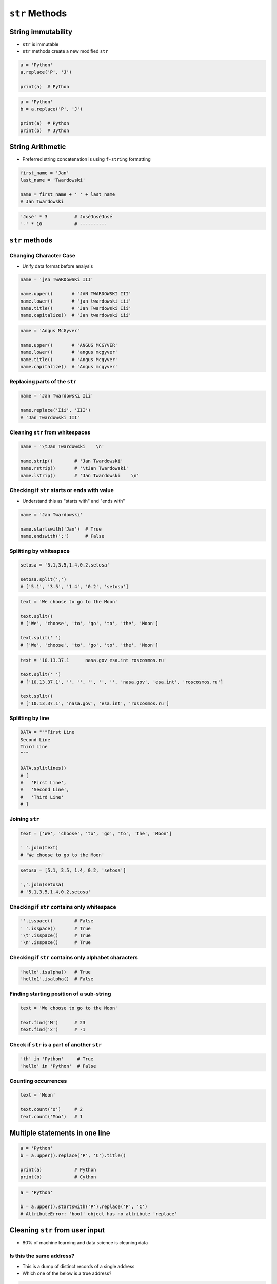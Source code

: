 ***************
``str`` Methods
***************


String immutability
===================
* ``str`` is immutable
* ``str`` methods create a new modified ``str``

.. code-block:: python

    a = 'Python'
    a.replace('P', 'J')

    print(a)  # Python

.. code-block:: python

    a = 'Python'
    b = a.replace('P', 'J')

    print(a)  # Python
    print(b)  # Jython


String Arithmetic
=================
* Preferred string concatenation is using ``f-string`` formatting

.. code-block:: python

    first_name = 'Jan'
    last_name = 'Twardowski'

    name = first_name + ' ' + last_name
    # Jan Twardowski

.. code-block:: python

    'José' * 3          # JoséJoséJosé
    '-' * 10            # ----------


``str`` methods
===============

Changing Character Case
-----------------------
* Unify data format before analysis

.. code-block:: python

    name = 'jAn TwARDowSKi III'

    name.upper()       # 'JAN TWARDOWSKI III'
    name.lower()       # 'jan twardowski iii'
    name.title()       # 'Jan Twardowski Iii'
    name.capitalize()  # 'Jan twardowski iii'

.. code-block:: python

    name = 'Angus McGyver'

    name.upper()       # 'ANGUS MCGYVER'
    name.lower()       # 'angus mcgyver'
    name.title()       # 'Angus Mcgyver'
    name.capitalize()  # 'Angus mcgyver'

Replacing parts of the ``str``
------------------------------
.. code-block:: python

    name = 'Jan Twardowski Iii'

    name.replace('Iii', 'III')
    # 'Jan Twardowski III'

Cleaning ``str`` from whitespaces
---------------------------------
.. code-block:: python

    name = '\tJan Twardowski    \n'

    name.strip()        # 'Jan Twardowski'
    name.rstrip()       # '\tJan Twardowski'
    name.lstrip()       # 'Jan Twardowski    \n'

Checking if ``str`` starts or ends with value
---------------------------------------------
* Understand this as "starts with" and "ends with"

.. code-block:: python

    name = 'Jan Twardowski'

    name.startswith('Jan')  # True
    name.endswith(';')      # False

Splitting by whitespace
-----------------------
.. code-block:: python

    setosa = '5.1,3.5,1.4,0.2,setosa'

    setosa.split(',')
    # ['5.1', '3.5', '1.4', '0.2', 'setosa']

.. code-block:: python

    text = 'We choose to go to the Moon'

    text.split()
    # ['We', 'choose', 'to', 'go', 'to', 'the', 'Moon']

    text.split(' ')
    # ['We', 'choose', 'to', 'go', 'to', 'the', 'Moon']

.. code-block:: python

    text = '10.13.37.1      nasa.gov esa.int roscosmos.ru'

    text.split(' ')
    # ['10.13.37.1', '', '', '', '', '', 'nasa.gov', 'esa.int', 'roscosmos.ru']

    text.split()
    # ['10.13.37.1', 'nasa.gov', 'esa.int', 'roscosmos.ru']

Splitting by line
-----------------
.. code-block:: python

    DATA = """First Line
    Second Line
    Third Line
    """

    DATA.splitlines()
    # [
    #   'First Line',
    #   'Second Line',
    #   'Third Line'
    # ]

Joining ``str``
---------------
.. code-block:: python

    text = ['We', 'choose', 'to', 'go', 'to', 'the', 'Moon']

    ' '.join(text)
    # 'We choose to go to the Moon'

.. code-block:: python

    setosa = [5.1, 3.5, 1.4, 0.2, 'setosa']

    ','.join(setosa)
    # '5.1,3.5,1.4,0.2,setosa'

Checking if ``str`` contains only whitespace
--------------------------------------------
.. code-block:: python

    ''.isspace()        # False
    ' '.isspace()       # True
    '\t'.isspace()      # True
    '\n'.isspace()      # True

Checking if ``str`` contains only alphabet characters
-----------------------------------------------------
.. code-block:: python

    'hello'.isalpha()   # True
    'hello1'.isalpha()  # False

Finding starting position of a sub-string
-----------------------------------------
.. code-block:: python

    text = 'We choose to go to the Moon'

    text.find('M')      # 23
    text.find('x')      # -1

Check if ``str`` is a part of another ``str``
---------------------------------------------
.. code-block:: python

    'th' in 'Python'     # True
    'hello' in 'Python'  # False

Counting occurrences
--------------------
.. code-block:: python

    text = 'Moon'

    text.count('o')     # 2
    text.count('Moo')   # 1


Multiple statements in one line
===============================
.. code-block:: python

    a = 'Python'
    b = a.upper().replace('P', 'C').title()

    print(a)            # Python
    print(b)            # Cython

.. code-block:: python

    a = 'Python'

    b = a.upper().startswith('P').replace('P', 'C')
    # AttributeError: 'bool' object has no attribute 'replace'


Cleaning ``str`` from user input
================================
* 80% of machine learning and data science is cleaning data

Is this the same address?
-------------------------
* This is a dump of distinct records of a single address
* Which one of the below is a true address?

.. code-block:: text

    'ul. Jana III Sobieskiego'
    'ul Jana III Sobieskiego'
    'ul.Jana III Sobieskiego'
    'ulicaJana III Sobieskiego'
    'Ul. Jana III Sobieskiego'
    'UL. Jana III Sobieskiego'
    'ulica Jana III Sobieskiego'
    'Ulica. Jana III Sobieskiego'

    'os. Jana III Sobieskiego'

    'Jana 3 Sobieskiego'
    'Jana 3ego Sobieskiego'
    'Jana III Sobieskiego'
    'Jana Iii Sobieskiego'
    'Jana IIi Sobieskiego'
    'Jana lll Sobieskiego'  # three small letters 'L'

Different way of spelling and abbreviating
------------------------------------------
.. code-block:: text

    'ul'
    'ul.'
    'Ul.'
    'UL.'
    'ulica'
    'Ulica'

.. code-block:: text

    'os'
    'os.'
    'Os.'
    'osiedle'

    'oś'
    'oś.'
    'Oś.'
    'ośedle'

.. code-block:: text

    'pl'
    'pl.'
    'Pl.'
    'plac'

.. code-block:: text

    'al'
    'al.'
    'Al.'

    'aleja'
    'aleia'
    'alei'
    'aleii'
    'aleji'

House number and apartment
--------------------------
.. code-block:: text

    '1/2'
    '1 / 2'
    '1/ 2'
    '1 /2'
    '3/5/7'

.. code-block:: text

    '1 m. 2'
    '1 m 2'
    '1 apt 2'
    '1 apt. 2'

.. code-block:: text

    '180f/8f'
    '180f/8'
    '180/8f'

.. code-block:: text

    '13d bud. A'

Phone numbers
-------------
.. code-block:: text

    123 555 678

    +48 (12) 355 5678
    +48 12 355 5678
    +48 123 555 678

    +48 123-555-678
    +48123555678
    +48 123 555 6789

    +1 (123) 555-6789
    +1 (123).555.6789

    +1 800-python

    +48 123 555 678 wew. 1337


Assignments
===========

String cleaning
---------------
* Filename: ``data-methods/str_cleaning.py``
* Lines of code to write: 11 lines
* Estimated time of completion: 15 min

.. code-block:: python

    expected = 'Jana III Sobieskiego'

    a = '  Jana III Sobieskiego '
    b = 'ul Jana III SobIESkiego'
    c = '\tul. Jana trzeciego Sobieskiego'
    d = 'ulicaJana III Sobieskiego'
    e = 'UL. JA\tNA 3 SOBIES\tKIEGO'
    f = 'UL. jana III SOBiesKIEGO'
    g = 'ULICA JANA III SOBIESKIEGO  '
    h = 'ULICA. JANA III SOBIeskieGO'
    i = ' Jana 3 Sobieskiego  '
    j = 'Jana III Sobi\teskiego '
    k = 'ul.Jana III Sob\n\nieskiego\n'

    print(f'{a == expected}\t a: "{a}"')
    print(f'{b == expected}\t b: "{b}"')
    print(f'{c == expected}\t c: "{c}"')
    print(f'{d == expected}\t d: "{d}"')
    print(f'{e == expected}\t e: "{e}"')
    print(f'{f == expected}\t f: "{f}"')
    print(f'{g == expected}\t g: "{g}"')
    print(f'{h == expected}\t h: "{h}"')
    print(f'{i == expected}\t i: "{i}"')
    print(f'{j == expected}\t j: "{j}"')
    print(f'{k == expected}\t k: "{k}"')

#. Wykorzystując metody ``str``
#. Dane przeczyść, tak aby zmienne miały wartość ``Jana III Sobieskiego``
#. Nie wykorzystuj mechanizmu ``slice``
#. Przeprowadź dyskusję jak zrobić rozwiązanie generyczne pasujące do wszystkich? (Implementacja rozwiązania będzie w rozdziale :ref:`Function Basics`)

:The whys and wherefores:
    * Definiowanie zmiennych
    * Korzystanie z print formatting
    * Wczytywanie tekstu od użytkownika
